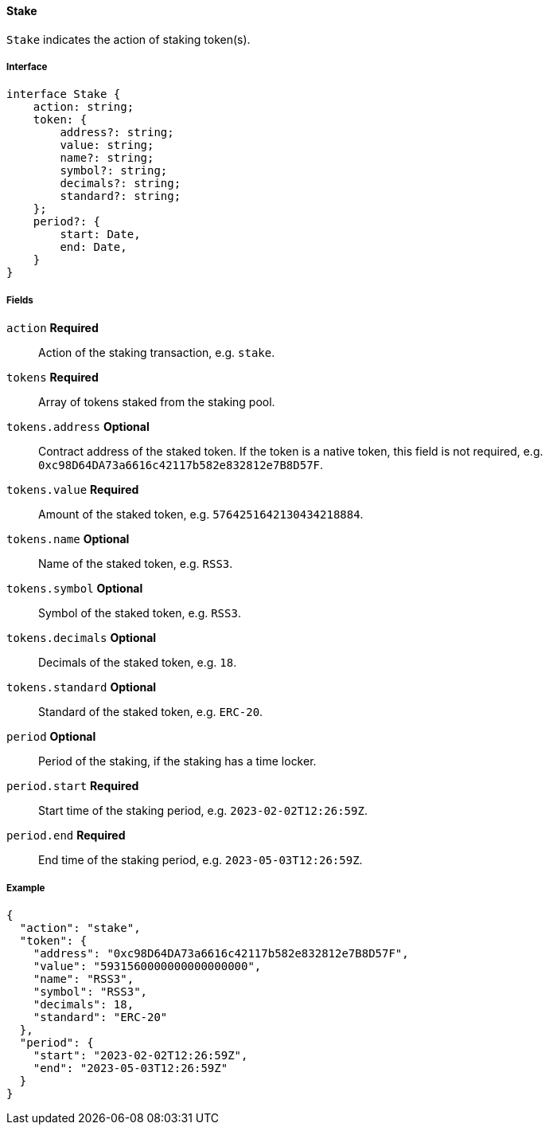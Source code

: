 ==== Stake

`Stake` indicates the action of staking token(s).

===== Interface

[,typescript]
----
interface Stake {
    action: string;
    token: {
        address?: string;
        value: string;
        name?: string;
        symbol?: string;
        decimals?: string;
        standard?: string;
    };
    period?: {
        start: Date,
        end: Date,
    }
}
----

===== Fields

`action` *Required*:: Action of the staking transaction, e.g. `stake`.
`tokens` *Required*:: Array of tokens staked from the staking pool.
`tokens.address` *Optional*:: Contract address of the staked token.
If the token is a native token, this field is not required, e.g. `0xc98D64DA73a6616c42117b582e832812e7B8D57F`.
`tokens.value` *Required*:: Amount of the staked token, e.g. `5764251642130434218884`.
`tokens.name` *Optional*:: Name of the staked token, e.g. `RSS3`.
`tokens.symbol` *Optional*:: Symbol of the staked token, e.g. `RSS3`.
`tokens.decimals` *Optional*:: Decimals of the staked token, e.g. `18`.
`tokens.standard` *Optional*:: Standard of the staked token, e.g. `ERC-20`.
`period` *Optional*:: Period of the staking, if the staking has a time locker.
`period.start` *Required*:: Start time of the staking period, e.g. `2023-02-02T12:26:59Z`.
`period.end` *Required*:: End time of the staking period, e.g. `2023-05-03T12:26:59Z`.

===== Example

[,json]
----
{
  "action": "stake",
  "token": {
    "address": "0xc98D64DA73a6616c42117b582e832812e7B8D57F",
    "value": "5931560000000000000000",
    "name": "RSS3",
    "symbol": "RSS3",
    "decimals": 18,
    "standard": "ERC-20"
  },
  "period": {
    "start": "2023-02-02T12:26:59Z",
    "end": "2023-05-03T12:26:59Z"
  }
}
----
